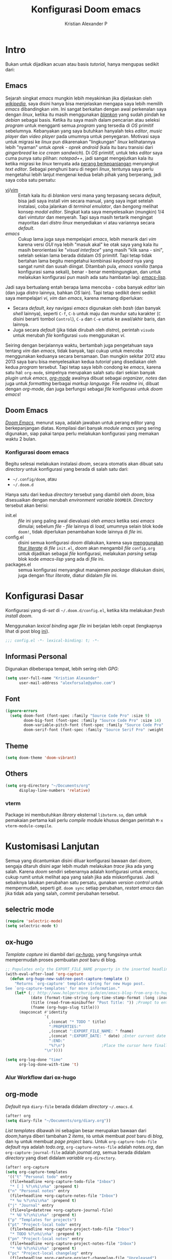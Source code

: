 #+title: Konfigurasi Doom emacs
#+author: Kristian Alexander P
#+email: alexforsale@yahoo.com
#+options: :toc nil

* Intro
Bukan untuk dijadikan acuan atau basis /tutorial/, hanya mengupas sedikit dari:

** Emacs
Sejarah singkat /emacs/ mungkin lebih meyakinkan jika dijelaskan oleh [[https://en.wikipedia.org/wiki/Emacs][/wikipedia/]], saya disini hanya bisa menjelaskan mengapa saya lebih memilih /emacs/ dibandingkan /vim/.
Ini sangat berkaitan dengan awal perkenalan saya dengan /linux/, ketika itu masih menggunakan [[https://blankonlinux.or.id/index.html][/blankon/]] yang sudah pindah ke /debian/ sebagai basis. Ketika itu saya masih dalam pencarian atau seleksi /program/ untuk mengganti semua /program/ yang tersedia di /OS/ primitif sebelumnya. Kebanyakan yang saya butuhkan hanyalah teks /editor/, /music player/ dan /video player/ pada umumnya untuk penyegaran. Motivasi saya untuk migrasi ke /linux/ pun dikarenakan "lingkungan" /linux/ kelihatannya lebih "nyaman" untuk /oprek - oprek/ /android/ (kala itu baru transisi dari /gingerbread/ ke /ice cream sandwich/).
Di /OS/ primitif, untuk teks /editor/ saya cuma punya satu pilihan: /notepad++/, jadi sangat mengejutkan kala itu ketika migrasi ke /linux/ ternyata ada [[https://en.wikipedia.org/wiki/Editor_war][perang berkepanjangan]] menyangkut /text editor/.
Sebagai penghuni baru di negeri /linux/, tentunya saya perlu mengetahui lebih lanjut mengenai kedua belah pihak yang berperang, jadi saya coba satu persatu:
+ [[https://en.wikipedia.org/wiki/Vi][vi]]/[[https://en.wikipedia.org/wiki/Vim_(text_editor)][vim]] :: Entah kala itu di /blankon/ versi mana yang terpasang secara /default/, bisa jadi saya install /vim/ secara manual, yang saya ingat setelah instalasi, coba jalankan di /terminal emulator/, dan /bengong/ melihat konsep /modal editor/. Singkat kata saya menyelesaikan (mungkin) 1/4 dari /vimtutor/ dan menyerah.
  Tapi saya masih tertarik mengingat mayoritas dari /distro linux/ menyediakan /vi/ atau variannya secara /default/.
+ /emacs/ :: Cukup lama juga saya mempelajari /emacs/, lebih menarik dari /vim/ karena versi /GUI/ nya lebih "masuk akal" ke otak saya yang kala itu masih berorientasi ke "/visual interface/" yang masih "klik sana - sini", setelah sekian lama berada didalam /OS/ primitif. Tapi tetap tidak bertahan lama begitu mengetahui kombinasi /keyboard/ nya yang sangat rumit dan susah diingat. Ditambah pula, /emacs vanilla/ (tanpa konfigurasi sama sekali), benar - benar membingungkan, dan untuk melakukan konfigurasi pun masih ada satu hambatan lagi: [[https://en.wikipedia.org/wiki/Emacs_Lisp][/emacs-lisp/]].
Jadi saya bertualang entah berapa lama mencoba - coba banyak /editor/ lain (dan juga /distro/ lainnya, bahkan /OS/ lain). Tapi tetap sedikit demi sedikit saya mempelajari /vi/, /vim/ dan /emacs/, karena memang diperlukan:
+ Secara /default/, /key/ navigasi /emacs/ digunakan oleh /bash/ (dan banyak /shell/ lainnya), seperti =C-f=, =C-b= untuk maju dan mundur satu karakter (=C= disini berarti tombol =Control=), =C-a= dan =C-e= untuk ke awal/akhir baris, dan lainnya.
+ Juga secara /default/ (jika tidak dirubah oleh /distro/), perintah ~visudo~ untuk merubah /file/ konfigurasi ~sudo~ menggunakan /vi/.
Seiring dengan berjalannya waktu, bertambah juga pengetahuan saya tentang /vim/ dan /emacs/, tidak banyak, tapi cukup untuk mencoba menggunakan keduanya secara bersamaan. Dan mungkin sekitar 2012 atau 2013 saya baru bisa menyelesaikan kedua /tutorial/ yang disediakan oleh kedua /program/ tersebut.
Tapi tetap saya lebih condong ke /emacs/, karena satu hal: =org-mode=, simpelnya merupakan salah satu dari sekian banyak /plugin/ untuk /emacs/, [[https://en.wikipedia.org/wiki/Org-mode][/org-mode/]] awalnya dibuat sebagai /organizer/, /notes/ dan juga untuk /formatting/ berbagai /markup language/. File /readme/ ini, dibuat dengan /org-mode/, dan juga berfungsi sebagai /file/ konfigurasi untuk /doom emacs/!

** Doom Emacs
[[https://github.com/hlissner/doom-emacs][/Doom Emacs/]], menurut saya, adalah jawaban untuk perang editor yang berkepanjangan diatas. Kompilasi dari banyak /module emacs/ yang sering digunakan, siap pakai tanpa perlu melakukan konfigurasi yang memakan waktu 2 bulan.

*** Konfigurasi doom emacs
Begitu selesai melakukan instalasi /doom/, secara otomatis akan dibuat satu /directory/ untuk konfigurasi yang berada di salah satu dari:
- =~/.config/doom=, atau
- =~/.doom.d=
Hanya satu dari kedua /directory/ tersebut yang diambil oleh /doom/, bisa disesuaikan dengan merubah /environment variable/ =DOOMDIR=. /Directory/ tersebut akan berisi:
- init.el :: /file/ ini yang paling awal dievaluasi oleh /emacs/ ketika sesi /emacs/ dimulai; sebelum /file - file/ lainnya di /load/, umumnya selain blok kode ~doom!~, tidak diperlukan penambahan kode lainnya di /file/ ini.
- config.el :: disini semua konfigurasi /doom/ dilakukan, karena saya [[file:init.el::literate][menggunakan fitur /literate/]] di /file/ =init.el=, /doom/ akan mengambil /file/ =config.org= untuk dijadikan sebagai /file/ konfigurasi, melakukan /parsing/ setiap blok kode /emacs-lisp/ yang ada di /file/ ini.
- packages.el :: semua konfigurasi menyangkut manajemen /package/ dilakukan disini, juga dengan fitur /literate/, diatur didalam /file/ ini.
 
* Konfigurasi Dasar
Konfigurasi yang di-/set/ di =~/.doom.d/config.el=, ketika kita melakukan /fresh install/ /doom/.

Menggunakan /lexical binding/ agar /file/ ini berjalan lebih cepat (lengkapnya lihat di post blog [[https://nullprogram.com/blog/2016/12/22/][ini]]).
#+BEGIN_SRC emacs-lisp :comments no
;;; config.el -*- lexical-binding: t; -*-
#+END_SRC
** Informasi Personal
Digunakan dibeberapa tempat, lebih sering oleh /GPG/:
#+BEGIN_SRC emacs-lisp
(setq user-full-name "Kristian Alexander"
      user-mail-address "alexforsale@yahoo.com")
#+END_SRC
** Font
#+BEGIN_SRC emacs-lisp
(ignore-errors
  (setq doom-font (font-spec :family "Source Code Pro" :size 9)
        doom-big-font (font-spec :family "Source Code Pro" :size 14)
        doom-variable-pitch-font (font-spec :family "Source Code Pro" :size 8)
        doom-serif-font (font-spec :family "Source Serif Pro" :weight 'light)))
#+END_SRC
** Theme
#+BEGIN_SRC emacs-lisp
(setq doom-theme 'doom-vibrant)
#+END_SRC
** Others
#+BEGIN_SRC emacs-lisp
(setq org-directory "~/Documents/org"
      display-line-numbers 'relative)
#+END_SRC
*** vterm
Package ini membutuhkan /library/ eksternal =libvterm.so=, dan untuk pemakaian pertama kali perlu /compile/ module khusus dengan perintah =M-x vterm-module-compile=.
* Kustomisasi Lanjutan
Semua yang dicantumkan disini diluar konfigurasi bawaan dari /doom/, sengaja ditaruh disini agar lebih mudah melakukan /trace/ jika ada yang salah. Karena /doom/ sendiri sebenarnya adalah konfigurasi untuk /emacs/, cukup rumit untuk melihat apa yang salah jika ada miskonfigurasi. Jadi sebaiknya lakukan perubahan satu persatu, gunakan /version control/ untuk mempermudah, seperti /git/. =doom sync= setiap perubahan, /restart emacs/ dan jika tidak ada yang salah, /commit/ perubahan tersebut.
** selectric mode
#+BEGIN_SRC emacs-lisp
(require 'selectric-mode)
(setq selectric-mode t)
#+END_SRC
** ox-hugo
/Template/ /capture/ ini diambil dari [[https://ox-hugo.scripter.co/doc/org-capture-setup/][/ox-hugo/]], yang fungsinya untuk mempermudah proses pembuatan /post/ baru di blog.

#+BEGIN_SRC emacs-lisp
;; Populates only the EXPORT_FILE_NAME property in the inserted headline.
(with-eval-after-load 'org-capture
  (defun org-hugo-new-subtree-post-capture-template ()
    "Returns `org-capture' template string for new Hugo post.
See `org-capture-templates' for more information."
    (let* (;; http://www.holgerschurig.de/en/emacs-blog-from-org-to-hugo/
           (date (format-time-string (org-time-stamp-format :long :inactive) (org-current-time)))
           (title (read-from-minibuffer "Post Title: ")) ;Prompt to enter the post title
           (fname (org-hugo-slug title)))
      (mapconcat #'identity
                 `(
                   ,(concat "* TODO " title)
                   ":PROPERTIES:"
                   ,(concat ":EXPORT_FILE_NAME: " fname)
                   ,(concat ":EXPORT_DATE: " date) ;Enter current date and time
                   ":END:"
                   "%?\n")                ;Place the cursor here finally
                 "\n"))))
#+END_SRC

#+BEGIN_SRC emacs-lisp
(setq org-log-done "time"
      org-log-done-with-time 't)
#+END_SRC
*** Alur Workflow dari ox-hugo

** org-mode
/Default/ nya =diary-file= berada didalam /directory/ =~/.emacs.d=.
#+BEGIN_SRC emacs-lisp
(after! org
(setq diary-file "~/Documents/org/diary.org"))
#+END_SRC

/List/ /templates/ dibawah ini sebagian besar merupakan bawaan dari /doom/,hanya diberi tambahan 2 /items/, =hb= untuk membuat /post/ baru di /blog/, dan =hp= untuk membuat /page project/ baru. Untuk =org-capture-todo-file= /default/ nya adalah /todo.org/, =org-capture-notes-file= adalah /notes.org/, dan =org-capture-journal-file= adalah /journal.org/, semua berada didalam /directory/ yang diset didalam /variable/ =org-directory=.
#+BEGIN_SRC emacs-lisp
(after! org-capture
(setq org-capture-templates
 '(("t" "Personal todo" entry
  (file+headline +org-capture-todo-file "Inbox")
  "* [ ] %?\n%i\n%a" :prepend t)
 ("n" "Personal notes" entry
  (file+headline +org-capture-notes-file "Inbox")
  "* %u %?\n%i\n%a" :prepend t)
 ("j" "Journal" entry
  (file+olp+datetree +org-capture-journal-file)
  "* %U %?\n%i\n%a" :prepend t)
 ("p" "Templates for projects")
 ("pt" "Project-local todo" entry
  (file+headline +org-capture-project-todo-file "Inbox")
  "* TODO %?\n%i\n%a" :prepend t)
 ("pn" "Project-local notes" entry
  (file+headline +org-capture-project-notes-file "Inbox")
  "* %U %?\n%i\n%a" :prepend t)
 ("pc" "Project-local changelog" entry
  (file+headline +org-capture-project-changelog-file "Unreleased")
  "* %U %?\n%i\n%a" :prepend t)
 ("o" "Centralized templates for projects")
 ("ot" "Project todo" entry #'+org-capture-central-project-todo-file "* TODO %?\n %i\n %a" :heading "Tasks" :prepend nil)
 ("on" "Project notes" entry #'+org-capture-central-project-notes-file "* %U %?\n %i\n %a" :heading "Notes" :prepend t)
 ("oc" "Project changelog" entry #'+org-capture-central-project-changelog-file "* %U %?\n %i\n %a" :heading "Changelog" :prepend t)
("h" "Hugo")
("hp" "New Project" entry (file+olp "~/Projects/personal/blog/index.org" "Projects")
(function org-hugo-new-subtree-post-capture-template))
("hb" "New blogpost" entry (file+olp "~/Projects/personal/blog/index.org" "Post")
(function org-hugo-new-subtree-post-capture-template))
)))
#+END_SRC
* Packages
:PROPERTIES:
:header-args: emacs-lisp :tangle "packages.el" :comment link
:END:
Semua /code blocks/ yang berada dibawah /header ini akan masuk kedalam /file/ =packages.el=, yang /default/-nya hanya berisi komentar saja.
Instalasi /package/ di /doom/ dimulai dengan memasukkan nama /file/ nya kedalam file =packages.el= dan setelahnya melakukan perintah =doom sync= di /command line/, dan /restart/ sesi /emacs/.
Instalai /package/ dari /repo/ /MELPA/, /ELPA/, atau /emacsmirror/:
#+BEGIN_EXAMPLE
(package! namapackage)
#+END_EXAMPLE
Instalasi /package/ langsung dari /repo remote/ /git/, kita perlu mencantumkan =:recipe=. Dokumentasi lengkapnya di [https://github.com/raxod502/straight.el#the-recipe-format]:
#+BEGIN_EXAMPLE
(package! namapackage
  :recipe (:host github :repo "username/repo"))
#+END_EXAMPLE
Untuk menonaktifkan /package/ bawaan dari /doom/, bisa dengan tambahan /property/ =:disable=:
#+BEGIN_EXAMPLE
(package! namapackagebuiltin :disable t)
#+END_EXAMPLE
Kita bisa /override/ /package/ bawaan dari /doom/ tanpa harus menyantumkan semua /property/ untuk =:recipe=. Semua /property/ lainnya akan dibawa dari /doom/ atau MELPA/ELPA/Emacsmirror:
#+BEGIN_EXAMPLE
(package! namapackagebuiltin :recipe (:nonrecursive t))
(package! namapackagebuiltin2 :recipe (:repo "namafork/package"))
#+END_EXAMPLE
Gunakan =:branch= untuk instalasi /package/ dari /branch/ tertentu atau /tag/ tertentu. Ini diperlukan untuk /package/ yang /branch default/ nya bukan =master=.
#+BEGIN_EXAMPLE
(package! namapackagebuiltin :recipe (:branch "develop"))
#+END_EXAMPLE
Gunakan =:pin= untuk menentukan /commit/ tertentu.
#+BEGIN_EXAMPLE
(package! namapackagebuiltin :pin "1a2b3c4d5e")
#+END_EXAMPLE
Dan gunakan =unpin= untuk melepaskan =:pin=
#+BEGIN_EXAMPLE
(unpin! namapackage)
(unpin! namapackage namapackage2)
#+END_EXAMPLE

** Fun
*** selectric-mode
/Sound effect/ mesin ketik.
#+BEGIN_SRC emacs-lisp
(package! selectric-mode)
#+END_SRC
*** theme-magic
/Package/ ini berfungsi untuk mengaplikasikan /theme/ /emacs/ ke seluruh /OS/ (saat ini baru untuk /linux/ dan /mac/).
/Dependency/:
- /package/ /python/ =pywal=.
  Dan /pywal/ juga memiliki /dependencies/:
  - /linux/, /bsd/ atau /mac/ /OS.
  - /python/ (tentunya).
  - /imagemagick/.
  - /pidof/
  - aplikasi /wallpaper/, (bisa bawaan dari /desktop environment/ seperti /mate/, /gnome/, /xfce/, dll atau universal seperti /feh/ atau /nitrogen/).
#+BEGIN_SRC emacs-lisp
(package! theme-magic)
#+END_SRC
**** Set Wallpaper
Agar /setup/ ini bisa berjalan otomatis, untuk penggunaan pertama kali kita perlu merubah /wallpaper/ secara manual menggunakan perintah =wal -i /path/ke/gambar.png= sebelum dapat melakukan /exporting theme/ dari /emacs/. Dan setelahnya /wallpaper/ tersebut akan tersimpan didalam /cache/ /pywal/, perubahan theme bisa dilakukan dengan perintah =M-x theme-magic-from-emacs=.
**** Restoring Theme
/Pywal/ hanya berlaku untuk sesi yang berjalan saat itu saja. Jika ingin /themes/ bertahan setiap /reboot/, jalankan perintah =wal -R= di /shell/. Proses ini dapat di otomatisasi dengan menggunakan /script/ atau /startup config/ dari /shell/ yang bersangkutan, atau melalui /file/ =~/.xprofile=.
Dan jika menggunakan /setup/ seperti [[*theme-magic][ini]], perubahan /theme/ didalam /emacs/ akan otomatis merubah semua tampilan di /os/.
Cek dokumentasi lengkap di [[https://github.com/dylanaraps/pywal][repo]] untuk detail mengenai kustomisasi ke berbagai aplikasi, /window-manager/, dan lainnya.
